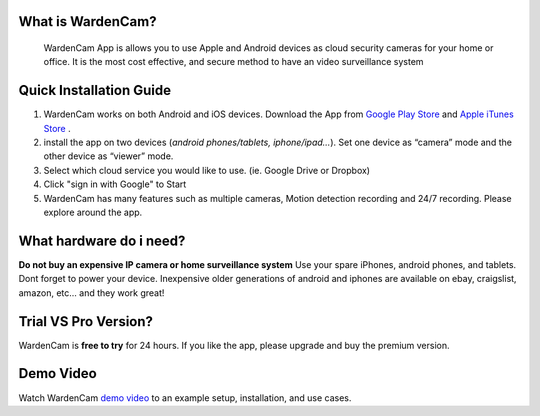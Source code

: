 .. _overview:

What is WardenCam?
++++
 WardenCam App is allows you to use Apple and Android devices as cloud security cameras for your home or office. It is the most cost effective, and secure method to have an video surveillance system

Quick Installation Guide
++++
1. WardenCam works on both Android and iOS devices. Download the App from `Google Play Store`_ and `Apple iTunes Store`_ . 

2. install the app on two devices (*android phones/tablets, iphone/ipad…*). Set one device as “camera” mode and the other device as “viewer” mode.

3. Select which cloud service you would like to use. (ie. Google Drive or Dropbox)

4. Click "sign in with Google" to Start

5. WardenCam has many features such as multiple cameras, Motion detection recording and 24/7 recording. Please explore around the app.

What hardware do i need?
++++
**Do not buy an expensive IP camera or home surveillance system**
Use your spare iPhones, android phones, and tablets. Dont forget to power your device. Inexpensive older generations of android and iphones are available on ebay, craigslist, amazon, etc... and they work great!

Trial VS Pro Version?
++++
WardenCam is **free to try** for 24 hours. If you like the app, please upgrade and buy the premium version.

Demo Video
++++
| Watch WardenCam `demo video`_ to an example setup, installation, and use cases.
.. raw:: html
    <div style="position: relative; padding-bottom: 56.25%; height: 0; overflow: hidden; max-width: 100%; height: auto;">
        <iframe src="//www.youtube.com/watch?v=nAHzzx8oges" frameborder="0" allowfullscreen style="position: absolute; top: 0; left: 0; width: 100%; height: 100%;"></iframe>
    </div>
	
.. _Google Play Store: https://play.google.com/store/apps/details?id=com.warden.cam
.. _Apple iTunes Store: https://itunes.apple.com/app/id914224766
.. _demo video: https://www.youtube.com/watch?v=nAHzzx8oges
